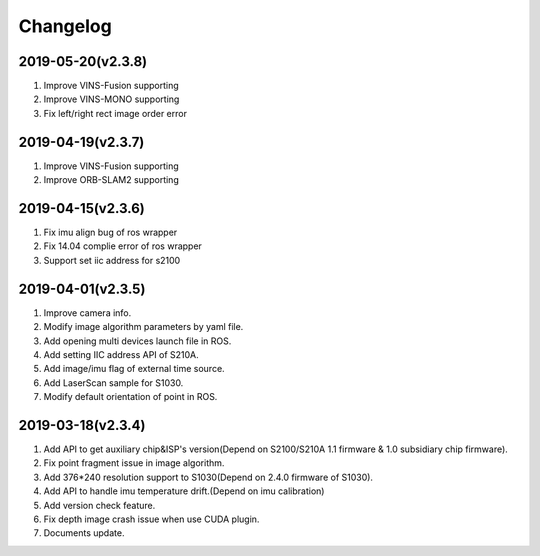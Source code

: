 .. _sdk_changelog:

Changelog
=========

2019-05-20(v2.3.8)
-------------------
1. Improve VINS-Fusion supporting
2. Improve VINS-MONO supporting
3. Fix left/right rect image order error

2019-04-19(v2.3.7)
-------------------
1. Improve VINS-Fusion supporting
2. Improve ORB-SLAM2 supporting


2019-04-15(v2.3.6)
-------------------

1. Fix imu align bug of ros wrapper
2. Fix 14.04 complie error of ros wrapper
3. Support set iic address for s2100

2019-04-01(v2.3.5)
-------------------

1. Improve camera info.

2. Modify image algorithm parameters by yaml file.

3. Add opening multi devices launch file in ROS.

4. Add setting IIC address API of S210A.

5. Add image/imu flag of external time source.

6. Add LaserScan sample for S1030.

7. Modify default orientation of point in ROS.


2019-03-18(v2.3.4)
-------------------

1. Add API to get auxiliary chip&ISP's version(Depend on S2100/S210A 1.1 firmware & 1.0 subsidiary chip firmware).

2. Fix point fragment issue in image algorithm.

3. Add 376*240 resolution support to S1030(Depend on 2.4.0 firmware of S1030).

4. Add API to handle imu temperature drift.(Depend on imu calibration)

5. Add version check feature.

6. Fix depth image crash issue when use CUDA plugin.

7. Documents update.
